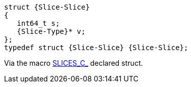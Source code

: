 [source,c,subs=attributes+]
----
struct {Slice-Slice}
{
   int64_t s;
   {Slice-Type}* v;
};
typedef struct {Slice-Slice} {Slice-Slice};
----

Via the macro link:{docroot}/clingo/lang/slice.html#SLICES_C_[SLICES_C_] declared struct.